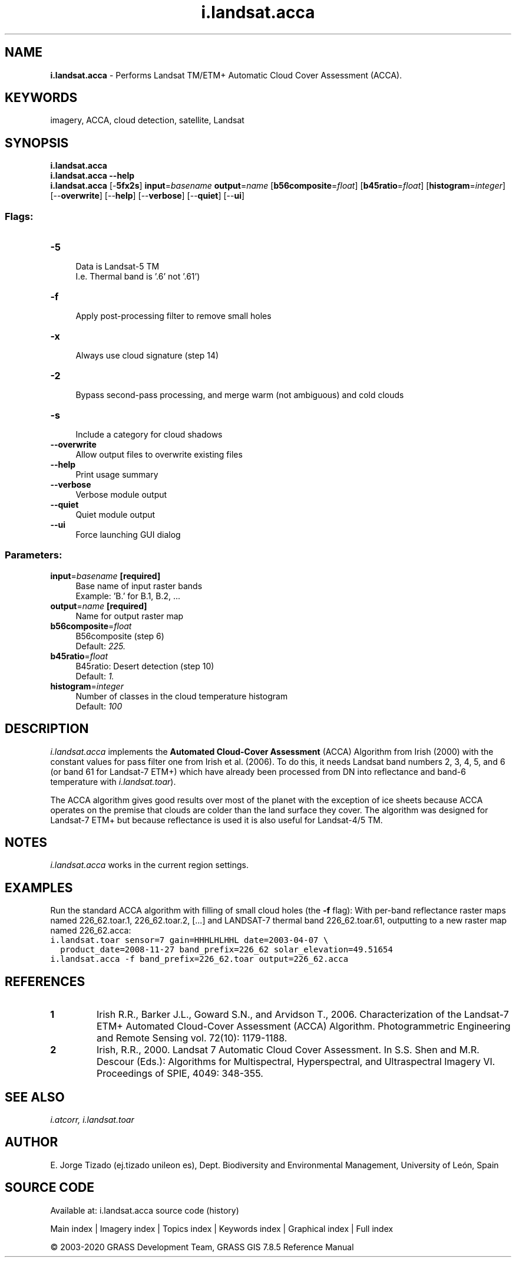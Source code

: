 .TH i.landsat.acca 1 "" "GRASS 7.8.5" "GRASS GIS User's Manual"
.SH NAME
\fI\fBi.landsat.acca\fR\fR  \- Performs Landsat TM/ETM+ Automatic Cloud Cover Assessment (ACCA).
.SH KEYWORDS
imagery, ACCA, cloud detection, satellite, Landsat
.SH SYNOPSIS
\fBi.landsat.acca\fR
.br
\fBi.landsat.acca \-\-help\fR
.br
\fBi.landsat.acca\fR [\-\fB5fx2s\fR] \fBinput\fR=\fIbasename\fR \fBoutput\fR=\fIname\fR  [\fBb56composite\fR=\fIfloat\fR]   [\fBb45ratio\fR=\fIfloat\fR]   [\fBhistogram\fR=\fIinteger\fR]   [\-\-\fBoverwrite\fR]  [\-\-\fBhelp\fR]  [\-\-\fBverbose\fR]  [\-\-\fBquiet\fR]  [\-\-\fBui\fR]
.SS Flags:
.IP "\fB\-5\fR" 4m
.br
Data is Landsat\-5 TM
.br
I.e. Thermal band is \(cq.6\(cq not \(cq.61\(cq)
.IP "\fB\-f\fR" 4m
.br
Apply post\-processing filter to remove small holes
.IP "\fB\-x\fR" 4m
.br
Always use cloud signature (step 14)
.IP "\fB\-2\fR" 4m
.br
Bypass second\-pass processing, and merge warm (not ambiguous) and cold clouds
.IP "\fB\-s\fR" 4m
.br
Include a category for cloud shadows
.IP "\fB\-\-overwrite\fR" 4m
.br
Allow output files to overwrite existing files
.IP "\fB\-\-help\fR" 4m
.br
Print usage summary
.IP "\fB\-\-verbose\fR" 4m
.br
Verbose module output
.IP "\fB\-\-quiet\fR" 4m
.br
Quiet module output
.IP "\fB\-\-ui\fR" 4m
.br
Force launching GUI dialog
.SS Parameters:
.IP "\fBinput\fR=\fIbasename\fR \fB[required]\fR" 4m
.br
Base name of input raster bands
.br
Example: \(cqB.\(cq for B.1, B.2, ...
.IP "\fBoutput\fR=\fIname\fR \fB[required]\fR" 4m
.br
Name for output raster map
.IP "\fBb56composite\fR=\fIfloat\fR" 4m
.br
B56composite (step 6)
.br
Default: \fI225.\fR
.IP "\fBb45ratio\fR=\fIfloat\fR" 4m
.br
B45ratio: Desert detection (step 10)
.br
Default: \fI1.\fR
.IP "\fBhistogram\fR=\fIinteger\fR" 4m
.br
Number of classes in the cloud temperature histogram
.br
Default: \fI100\fR
.SH DESCRIPTION
\fIi.landsat.acca\fR implements the \fBAutomated Cloud\-Cover
Assessment\fR (ACCA) Algorithm from Irish (2000) with the constant
values for pass filter one from Irish et al. (2006). To do this, it
needs Landsat band numbers 2, 3, 4, 5, and 6 (or band 61 for Landsat\-7
ETM+) which have already been processed from DN into reflectance and
band\-6 temperature
with \fIi.landsat.toar\fR).
.PP
The ACCA algorithm gives good results over most of the planet with the
exception of ice sheets because ACCA operates on the premise that
clouds are colder than the land surface they cover. The algorithm was
designed for Landsat\-7 ETM+ but because reflectance is used it is also
useful for Landsat\-4/5 TM.
.SH NOTES
\fIi.landsat.acca\fR works in the current region settings.
.SH EXAMPLES
Run the standard ACCA algorithm with filling of small cloud holes
(the \fB\-f\fR flag): With per\-band reflectance raster maps
named 226_62.toar.1, 226_62.toar.2,  [...] and LANDSAT\-7
thermal band 226_62.toar.61, outputting to a new raster map
named 226_62.acca:
.br
.nf
\fC
i.landsat.toar sensor=7 gain=HHHLHLHHL date=2003\-04\-07 \(rs
  product_date=2008\-11\-27 band_prefix=226_62 solar_elevation=49.51654
i.landsat.acca \-f band_prefix=226_62.toar output=226_62.acca
\fR
.fi
.SH REFERENCES
.IP
.IP \fB1\fR
Irish R.R., Barker J.L., Goward S.N., and Arvidson T., 2006.
Characterization of the Landsat\-7 ETM+ Automated Cloud\-Cover
Assessment (ACCA) Algorithm. Photogrammetric Engineering and Remote
Sensing vol. 72(10): 1179\-1188.
.IP \fB2\fR
Irish, R.R., 2000. Landsat 7 Automatic Cloud Cover Assessment. In
S.S. Shen and M.R. Descour (Eds.): Algorithms for Multispectral,
Hyperspectral, and Ultraspectral Imagery VI. Proceedings of SPIE,
4049: 348\-355.
.PP
.SH SEE ALSO
\fI
i.atcorr,
i.landsat.toar
\fR
.SH AUTHOR
E. Jorge Tizado  (ej.tizado unileon es), Dept. Biodiversity and Environmental Management, University of León, Spain
.SH SOURCE CODE
.PP
Available at: i.landsat.acca source code (history)
.PP
Main index |
Imagery index |
Topics index |
Keywords index |
Graphical index |
Full index
.PP
© 2003\-2020
GRASS Development Team,
GRASS GIS 7.8.5 Reference Manual
